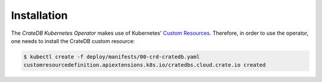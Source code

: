 Installation
============

The *CrateDB Kubernetes Operator* makes use of Kubernetes' `Custom Resources`_.
Therefore, in order to use the operator, one needs to install the CrateDB
custom resource:

.. code-block:: console

   $ kubectl create -f deploy/manifests/00-crd-cratedb.yaml
   customresourcedefinition.apiextensions.k8s.io/cratedbs.cloud.crate.io created


.. _Custom Resources: https://kubernetes.io/docs/concepts/extend-kubernetes/api-extension/custom-resources/
